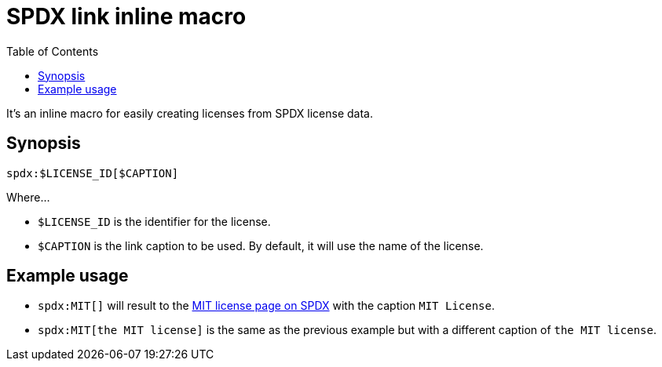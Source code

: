 = SPDX link inline macro
:toc:

It's an inline macro for easily creating licenses from SPDX license data.


== Synopsis

[source, asciidoc]
----
spdx:$LICENSE_ID[$CAPTION]
----

Where...

* `$LICENSE_ID` is the identifier for the license.

* `$CAPTION` is the link caption to be used.
By default, it will use the name of the license.


== Example usage

* `spdx:MIT[]` will result to the link:https://spdx.org/licenses/MIT.html[MIT license page on SPDX] with the caption `MIT License`.

* `spdx:MIT[the MIT license]` is the same as the previous example but with a different caption of `the MIT license`.
